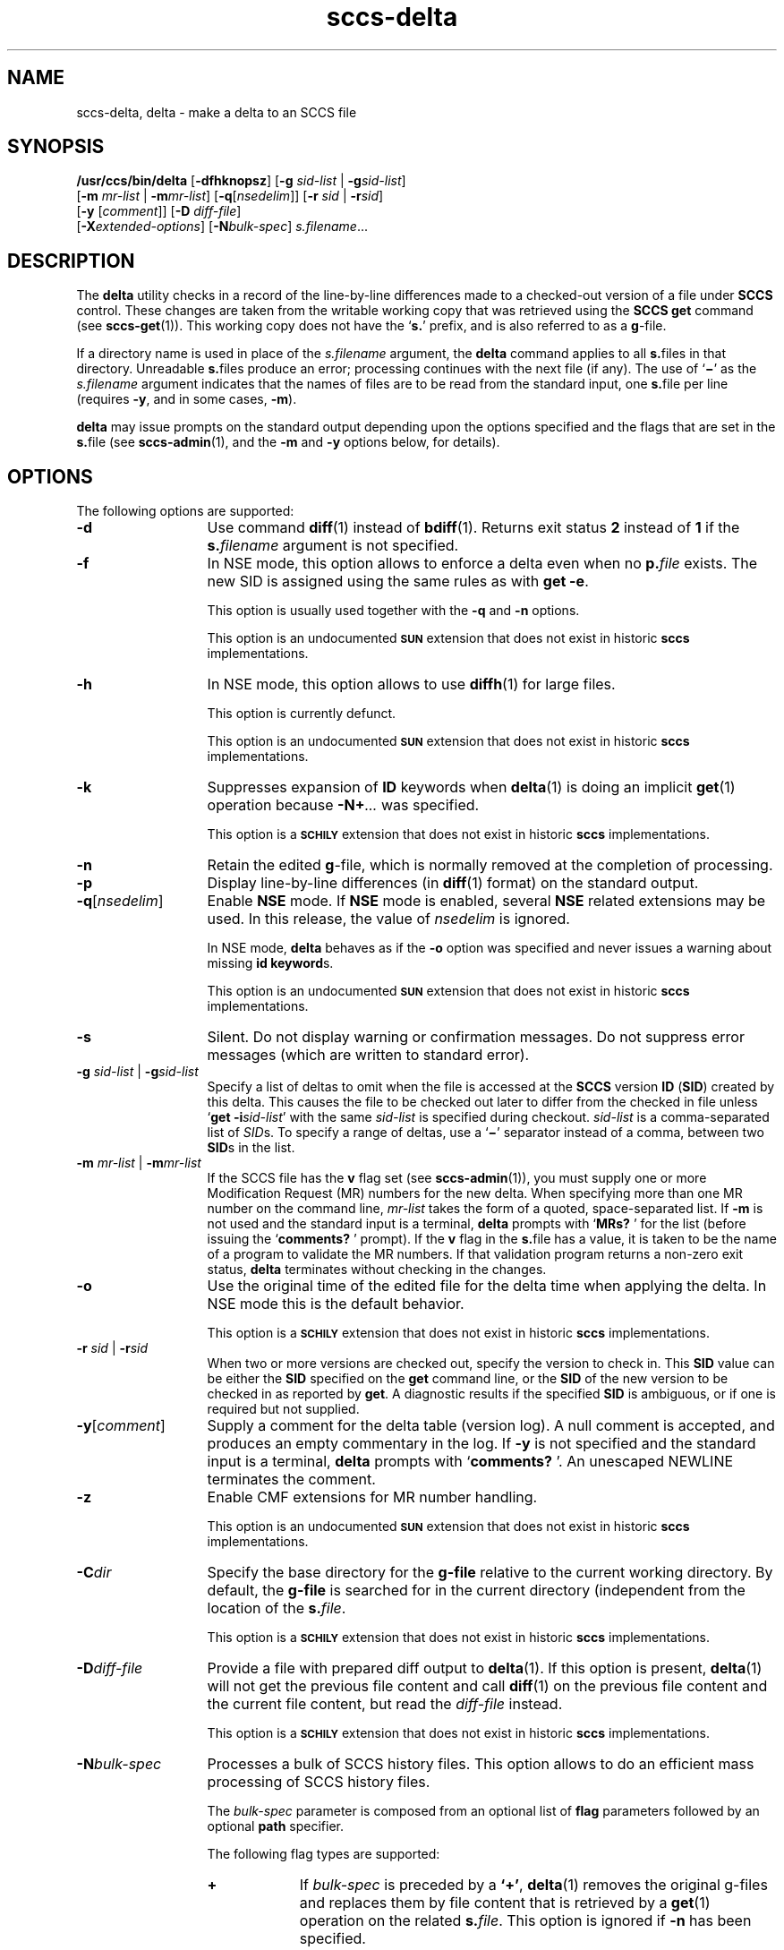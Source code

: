 '\" te
.\" @(#)sccs-delta.1	1.52 19/11/11 Copyright 2007-2019 J. Schilling
.\" Copyright (c) 1999, Sun Microsystems, Inc. All Rights Reserved
.\" CDDL HEADER START
.\"
.\" The contents of this file are subject to the terms of the
.\" Common Development and Distribution License ("CDDL"), version 1.0.
.\" You may use this file only in accordance with the terms of version
.\" 1.0 of the CDDL.
.\"
.\" A full copy of the text of the CDDL should have accompanied this
.\" source.  A copy of the CDDL is also available via the Internet at
.\" http://www.opensource.org/licenses/cddl1.txt
.\"
.\" When distributing Covered Code, include this CDDL HEADER in each
.\" file and include the License file at usr/src/OPENSOLARIS.LICENSE.
.\" If applicable, add the following below this CDDL HEADER, with the
.\" fields enclosed by brackets "[]" replaced with your own identifying
.\" information: Portions Copyright [yyyy] [name of copyright owner]
.\"
.\" CDDL HEADER END
.if t .ds a \v'-0.55m'\h'0.00n'\z.\h'0.40n'\z.\v'0.55m'\h'-0.40n'a
.if t .ds o \v'-0.55m'\h'0.00n'\z.\h'0.45n'\z.\v'0.55m'\h'-0.45n'o
.if t .ds u \v'-0.55m'\h'0.00n'\z.\h'0.40n'\z.\v'0.55m'\h'-0.40n'u
.if t .ds A \v'-0.77m'\h'0.25n'\z.\h'0.45n'\z.\v'0.77m'\h'-0.70n'A
.if t .ds O \v'-0.77m'\h'0.25n'\z.\h'0.45n'\z.\v'0.77m'\h'-0.70n'O
.if t .ds U \v'-0.77m'\h'0.30n'\z.\h'0.45n'\z.\v'0.77m'\h'-0.75n'U
.if t .ds s \\(*b
.if t .ds S SS
.if n .ds a ae
.if n .ds o oe
.if n .ds u ue
.if n .ds s sz
.TH sccs-delta 1 "2019/11/11" "SunOS 5.11" "User Commands"
.SH NAME
sccs-delta, delta \- make a delta to an SCCS file
.SH SYNOPSIS
.LP
.nf
.B /usr/ccs/bin/delta \c
.RB [ -dfhknopsz "] \c
.RB [ "-g \c
.I sid-list \c
| \c
.BI -g sid-list\c
]
.br
.RB "    [" "-m \c
.I mr-list \c
| \c
.BI -m mr-list\c
] \c
.RB [ -q\c
.RI [ nsedelim "]] \c
.RB [ "-r \c
.I sid \c
| \c
.BI  -r sid\c
]
.br
.RB "    [" "-y \c
.RI [ comment "]] \c
.RB [ "-D \c
.IR diff-file "]
.br
.RB "    [" -X\c
.IR extended-options "] "\c
.RB [ -N\c
.IR bulk-spec "] \c
.IR s.filename ...
.fi

.SH DESCRIPTION

.LP
The
.B delta
utility checks in a record of the line-by-line differences made to a
checked-out version of a file under
.B SCCS
control. These changes are taken from the writable working copy that
was retrieved using the
.B SCCS get
command (see 
.BR sccs-get (1)).
This working copy does not have the
.RB ` s. '
prefix, and is also referred to as a
.BR g -file.

.LP
If a directory name is used in place of the
.I s.filename
argument, the
.B delta
command applies to all
.BR s. files
in that directory. Unreadable
.BR s. files
produce an error; processing continues with the next file (if any). The use of
.RB ` \(mi '
as the
.I s.filename
argument indicates that the names of files are to be read from the
standard input, one
.BR s. file
per line (requires
.BR -y ,
and in some cases,
.BR -m ).

.LP
.B delta
may issue prompts on the standard output depending upon the options specified
and the flags that are set in the
.BR s. file
(see 
.BR sccs-admin (1),
and the
.B -m
and
.B -y
options below, for details).

.SH OPTIONS

.LP
The following options are supported:

.br
.ne 3
.TP 13
.B -d
Use command 
.BR diff (1)
instead of 
.BR bdiff (1).
Returns exit status
.B 2
instead of
.B 1
if the
.BI s. filename
argument is not specified.

.br
.ne 3
.TP
.B -f
In NSE mode, this option allows to enforce a delta even when no
.BI p. file
exists.
The new SID is assigned using the same rules as with
.BR "get -e" .
.sp
This option is usually used together with the
.B \-q
and
.B \-n
options.
.sp
This option is an undocumented
.B \s-1SUN\s+1
extension that does not exist in historic
.B sccs 
implementations.

.br
.ne 3
.TP
.B -h
In NSE mode, this option allows to use
.BR diffh (1)
for large files.
.sp
This option is currently defunct.
.sp
This option is an undocumented
.B \s-1SUN\s+1
extension that does not exist in historic
.B sccs 
implementations.

.br
.ne 3
.TP
.B -k
Suppresses expansion of
.B ID
keywords when
.BR delta (1)
is doing an implicit
.BR get (1)
operation because
.BI  -N+ ...
was specified.
.sp
This option is a
.B \s-1SCHILY\s+1
extension that does not exist in historic
.B sccs
implementations.

.br
.ne 3
.TP
.B -n
Retain the edited
.BR g -file,
which is normally removed at the completion of processing.

.br
.ne 4
.TP
.B -p
Display line-by-line differences (in 
.BR diff (1)
format) on the standard output.

.br
.ne 3
.TP
.BI -q\fR[ nsedelim\fR]
Enable
.B NSE
mode.
If
.B NSE
mode is enabled, several
.B NSE
related extensions may be used.
In this release, the value of
.I nsedelim
is ignored.
.sp
In NSE mode,
.B delta
behaves as if the
.B \-o
option was specified and never issues a warning about missing
.BR "id keyword" s.
.sp
This option is an undocumented
.B \s-1SUN\s+1
extension that does not exist in historic
.B sccs 
implementations.

.br
.ne 3
.TP
.B -s
Silent.  Do not display warning or confirmation messages.  Do not
suppress error messages (which are written to standard error).

.br
.ne 3
.TP
\fB-g \fIsid-list\fR | \fB-g\fIsid-list\fR
Specify a list of deltas to omit when the file is accessed at the
.B SCCS
version
.B ID
.RB ( SID )
created by this delta.
This causes the file to be checked out later to differ
from the checked in file unless
.RB ` "get -i\c
.IR sid-list '
with the same
.I sid-list
is specified during checkout.
.I sid-list
is a comma-separated list of
.IR SID s.
To specify a range of deltas, use a
.RB ` \(mi '
separator instead of a comma, between two
.BR SID s
in the list.

.br
.ne 3
.TP
\fB-m \fImr-list\fR | \fB-m\fImr-list\fR
If the SCCS file has the
.B v
flag set (see 
.BR sccs-admin (1)),
you must supply one or more Modification Request (MR) numbers for the
new delta. When specifying more than one MR number on the command line,
.I mr-list
takes the form of a quoted, space-separated list. If
.B \-m
is not used and the standard input is a terminal,
.B delta
prompts with
.RB ` MRs? " '
for the list (before issuing the
.RB ` comments? " '
prompt). If the
.B v
flag in the
.BR s. file
has a value, it is taken to be the name of a program to validate the
MR numbers. If that validation program returns a non-zero exit status,
.B delta
terminates without checking in the changes.

.br
.ne 3
.TP
.B \-o
Use the original time of the edited file for the delta time
when applying the delta.
In NSE mode this is the default behavior.
.sp
This option is a
.B \s-1SCHILY\s+1
extension that does not exist in historic
.B sccs
implementations.

.br
.ne 3
.TP
\fB-r \fIsid\fR | \fB-r\fIsid\fR
When two or more versions are checked out, specify the version to
check in. This
.B SID
value can be either the
.B SID
specified on the
.B get
command line, or the
.B SID
of the new version to be checked in as reported by
.BR get .
A diagnostic results if the specified
.B SID
is ambiguous, or if one is required but not supplied.
.ne 2
.TP
\fB-y\fR[\fIcomment\fR]
Supply a comment for the delta table (version log). A null comment is accepted,
and produces an empty commentary in the log. If
.B \-y
is not specified and the standard input is a terminal,
.B delta
prompts with
.RB ` comments? " '.
An unescaped NEWLINE terminates the comment.

.br
.ne 3
.TP
.B \-z
.ne 3
Enable CMF extensions for MR number handling.
.sp
This option is an undocumented
.B \s-1SUN\s+1
extension that does not exist in historic
.B sccs 
implementations.

.br
.ne 3
.TP
.BI \-C dir
Specify the base directory for the
.B g-file
relative to the current working directory.
By default, the
.B g-file
is searched for in the current directory (independent from
the location of the 
.BI s. file\fR.
.sp
This option is a
.B \s-1SCHILY\s+1
extension that does not exist in historic
.B sccs
implementations.

.br
.ne 3
.TP
.BI \-D diff-file
Provide a file with prepared diff output to
.BR delta (1).
If this option is present,
.BR delta (1)
will not get the previous file content and call
.BR diff (1)
on the previous file content and the current file content,
but read the
.I diff-file
instead.
.sp
This option is a
.B \s-1SCHILY\s+1
extension that does not exist in historic
.B sccs
implementations.

.sp
.ne 3
.TP
.BI -N bulk-spec
Processes a bulk of SCCS history files.
This option allows to do an efficient mass processing of SCCS history files.
.sp
The
.I bulk-spec
parameter is composed from an optional list of
.B flag
parameters followed by an optional
.B path
specifier.
.sp
The following flag types are supported:
.RS
.TP 10
.B +
If
.I bulk-spec
is preceded by a
.BR `+' ,
.BR delta (1)
removes the original g-files and replaces them by file content that is
retrieved by a
.BR get (1)
operation on the related
.BI s. file\fR.
This option is ignored if
.B \-n
has been specified.
.TP
.B space
This is a placeholder dummy flag that allows to use a prepared string for
the 
.B \-N
option and to replace the space character by one of the supported flags
on demand.
.LP
The following path specifier types are supported:
.TP 10
.B \-N
The file name parameters to the
.B delta
command are not
.I s.filename
files but the names of the g-files.
The
.I s.filename
names are automatically derived from the g-file names by prepending
.B s.
to the last path name component.
Both,
.I s.filename
and the g-file are in the same directory.
.TP
.B \-Ns.
The file name parameters to the
.B delta
command are
.I s.filename
files.
The the g-files names are automatically derived by removing
.B s.
from the beginning of last path name component of the
.IR s.filename.
Both,
.I s.filename
and the g-file are in the same directory.
.TP
.BI \-N dir
The file name parameters to the
.B delta
command are not
.I s.filename
files but the names of the g-files.
The
.I s.filename
names are put into directory
.IR dir ,
the names are automatically derived from the g-file names by prepending
.IB dir /s.
to the last path name component.
.TP
.BI \-N dir /s.
The file name parameters to the
.B delta
command are
.I s.filename
files in directory
.IR dir .
The the g-files names are automatically derived by removing
.IB dir /s.
from the beginning of last path name component of the
.IR s.filename.
.PP
A typical value for
.I dir
is
.BR SCCS .
.PP
In order to overcome the limited number of
.BR exec (2)
arguments, it is recommended to use
.RB ` \(mi \&'
as the file name parameter for
.BR delta (1)
and to send a list of path names to
.BR stdin .
.PP
This option is a
.B \s-1SCHILY\s+1
extension that does not exist in historic
.B sccs
implementations.
.RE

.br
.ne 3
.TP
.BI \-X extended\-options
Specify extended options. The argument
.I extended\-options
may be a comma separated list of extended option names.
.sp
The following extended options are supported, they may be abbreviated as long
as the abbreviation is still unique:
.sp
.RS
.TP
.BI mail= address
Set
.I address
as e-mail address in the delta table for the
.I SID
just created.
.TP
.B prepend
Prepend the current content of the
.B g-file
to the previous content of that file.
With this option, there is no need to unpack the old reference version
and to diff the current version against that old version. This causes
a major performance win that is used for updating the
.BR sccschangeset (4)
file when in
.BR "project mode" .
.TP
.B help
Print a short online help for available options.
.PP
The
.B \-X
option is a
.B \s-1SCHILY\s+1
extension that does not exist in historic
.B sccs
implementations.
.RE

.br
.ne 3
.TP
.PD 0
.B \-V
.TP
.B \-version
.TP
.B \-\-version
.PD
Prints the
.B delta
version number string and exists.
.sp
This option is a
.B \s-1SCHILY\s+1
extension that does not exist in historic
.B sccs
implementations.

.SH ENVIRONMENT VARIABLES
.sp
.LP
See
.BR environ (5)
for descriptions of the following environment variables that affect the
execution of
.BR delta (1):
.BR LANG ,
.BR LC_ALL ,
.BR LC_COLLATE ,
.BR LC_CTYPE ,
.BR LC_MESSAGES ,
and
.BR NLSPATH .

.br
.ne 4
.TP
.B SCCS_NO_HELP
If set,
.BR delta (1)
will not automatically call
.BR help (1)
with the SCCS error code in order to print a more helpful
error message. Scripts that depend on the exact error messages
of SCCS commands should set the environment variable
.B SCCS_NO_HELP
and set
.BR LC_ALL=C .

.br
.ne 6
.SH STDOUT
.sp
.LP
If the
.B \-s
option was not specified,
.B delta
prints statistics about file activities in the following format:
.sp
.RS
.I new-sid
.br
.I nn
inserted
.br
.I nn
deleted
.br
.I nn
unchanged
.br
.RE

.SH EXIT STATUS
.sp
.LP
The following exit values are returned:
.sp
.ne 2
.TP 5
.B 0
Successful completion.
.sp
.ne 2
.TP
.B 1
An error occurred and the
.B \-d
option had not been specified.
.sp
.ne 2
.TP
.B 2
An error occurred, the
.B \-d
option had been specified, and the
.I s.filename
argument was not specified.

.SH FILES

.br
.ne 2
.TP 12
.BI d. file
temporary file created by the
.BR delta (1)
program with the content of the previous version, 
used to compute differences to the current version

.br
.ne 2
.TP 12
.BI e. file
temporary file to hold an uuencoded version of the
.B g-file
in case of an encoded history file

.br
.ne 2
.TP
.BI p. file
permission (lock) file for checked-out versions.
See
.BR sccs-get (1)
for a description of the layout of the
.BR p. file.

.br
.ne 2
.TP
.BI q. file
temporary copy of the
.BR p. file;
renamed to the
.BR p. file
after completion

.br
.ne 2
.TP
.BI s. file
.B SCCS
history file, see
.BR sccsfile (4).

.br
.ne 2
.TP
.BI x. file
temporary copy of the 
.BR s. file; 
renamed to the 
.BR s. file 
after completion 

.br
.ne 2
.TP
.BI z. file
temporary lock file contains the binary process id in host byte order
followed by the host name

.br
.ne 3
.TP
.B dump.core
If the file
.B dump.core
exists in the current directory and a fatal signal is received, a coredump
is initiated via
.BR abort (3).

.SH ATTRIBUTES

.LP
See 
.BR attributes (5)
for descriptions of the following attributes:
.sp

.SS /usr/ccs/bin/delta

.LP

.sp
.TS
tab() box;
cw(2.75i) |cw(2.75i) 
lw(2.75i) |lw(2.75i) 
.
ATTRIBUTE TYPEATTRIBUTE VALUE
_
AvailabilitySUNWsprot
.TE

.SH SEE ALSO
.nh
.LP
.BR sccs (1),
.BR sccs\-admin (1),
.BR sccs\-cdc (1),
.BR sccs\-comb (1),
.BR sccs\-cvt (1),
.BR sccs\-get (1),
.BR sccs\-help (1),
.BR sccs\-log (1),
.BR sccs\-prs (1),
.BR sccs\-prt (1),
.BR sccs\-rmdel (1),
.BR sccs\-sact (1),
.BR sccs\-sccsdiff (1),
.BR sccs\-unget (1),
.BR sccs\-val (1),
.BR bdiff (1), 
.BR diff (1), 
.BR what (1),
.BR sccschangeset (4),
.BR sccsfile (4),
.BR attributes (5),
.BR environ (5),
.BR standards (5).
.hy 14

.SH DIAGNOSTICS

.LP
Use the
.B SCCS help
command for explanations (see 
.BR sccs-help (1)).

.SH WARNINGS

.LP
Lines beginning with an
.B ASCII SOH
character (binary 001) cannot be placed in the
.B SCCS
file if the 
.B SCCS 
v4 history file format is used, unless the
.B SOH
is escaped. This character has special meaning to
.B SCCS
(see 
.BR sccsfile (4))
and produces an error in
.B SCCS
v4 mode.
.B SCCS
v6 automatically escapes such characters and thus allows
to use
.B ASCII SOH
at any place in a file.
.LP
If 
.BR delta (1)
is used in force mode (using
.RB ` "delta -q -f -n s.\fIfile" '),
using the option 
.BI -g sid-list
in addition will result in unexpected behavior.
This is because the
.I file
content used for
.BR delta (1),
differs from what is extracted using
.BR get (1).
As in force delta mode,
.BR get (1)
is usually not used, the next delta will revert the effect of the
.RB ` "delta -g..." '
call.

.SH BUGS
None

.SH AUTHORS
The
.B SCCS
suite was originally written by Marc J. Rochkind at Bell Labs in 1972.
Release 4.0 of
.BR SCCS ,
introducing new versions of the programs
.BR admin (1),
.BR get (1),
.BR prt (1),
and
.BR delta (1)
was published on February 18, 1977; it introduced the new text based
.B SCCS\ v4
history file format (previous
.B SCCS
releases used a binary history file format).
The
.B SCCS
suite
was later maintained by various people at AT&T and Sun Microsystems.
Since 2006, the
.B SCCS
suite is maintained by J\*org Schilling.

.br
.ne 7
.SH "SOURCE DOWNLOAD"
A frequently updated source code for the
.B SCCS
suite is included in the
.B schilytools
project and may be retrieved from the
.B schilytools
project at Sourceforge at:
.LP
.B
    http://sourceforge.net/projects/schilytools/
.LP
The download directory is:
.LP
.B
    http://sourceforge.net/projects/schilytools/files/
.LP
Check for the
.B schily\-*.tar.bz2
archives.
.LP
Less frequently updated source code for the
.B SCCS
suite is at:
.LP
.B
    http://sourceforge.net/projects/sccs/files/
.LP
Separate project informations for the
.B SCCS
project may be retrieved from:
.LP
.B
    http://sccs.sf.net
.br
